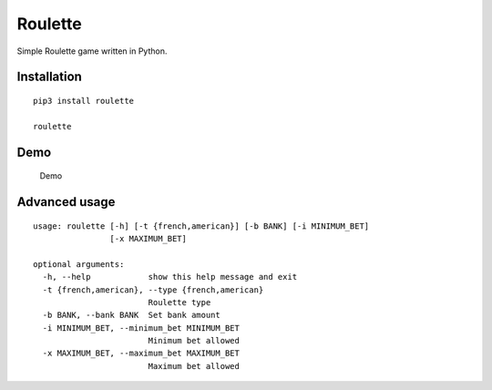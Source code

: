 Roulette
========

Simple Roulette game written in Python.

Installation
------------

::

    pip3 install roulette

    roulette

Demo
----

.. figure:: https://github.com/gabfl/roulette/blob/master/img/demo.gif?raw=true
   :alt: Demo

   Demo

Advanced usage
--------------

::

    usage: roulette [-h] [-t {french,american}] [-b BANK] [-i MINIMUM_BET]
                    [-x MAXIMUM_BET]

    optional arguments:
      -h, --help            show this help message and exit
      -t {french,american}, --type {french,american}
                            Roulette type
      -b BANK, --bank BANK  Set bank amount
      -i MINIMUM_BET, --minimum_bet MINIMUM_BET
                            Minimum bet allowed
      -x MAXIMUM_BET, --maximum_bet MAXIMUM_BET
                            Maximum bet allowed


